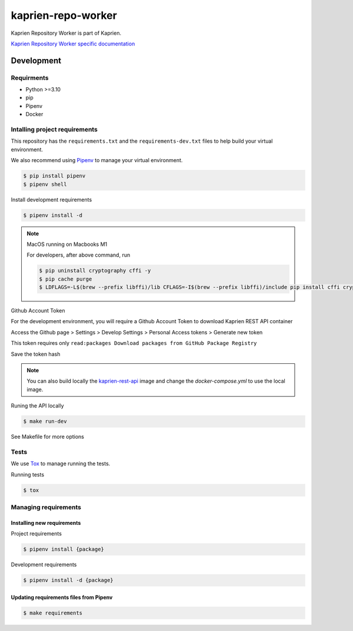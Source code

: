 ###################
kaprien-repo-worker
###################

|Test Docker Image build| |Tests and Lint| |Coverage|

.. |Test Docker Image build| image:: https://github.com/kaprien/kaprien-repo-worker/actions/workflows/test_docker_build.yml/badge.svg
  :target: https://github.com/kaprien/kaprien-repo-worker/actions/workflows/test_docker_build.yml
.. |Tests and Lint| image:: https://github.com/kaprien/kaprien-repo-worker/actions/workflows/ci.yml/badge.svg
  :target: https://github.com/kaprien/kaprien-repo-worker/actions/workflows/ci.yml
.. |Coverage| image:: https://codecov.io/gh/kaprien/kaprien-repo-worker/branch/main/graph/badge.svg
  :target: https://codecov.io/gh/kaprien/kaprien-repo-worker


Kaprien Repository Worker is part of Kaprien.

`Kaprien Repository Worker specific documentation
<https://kaprien-repo-worker.readthedocs.org>`_


Development
###########

Requirments
===========

- Python >=3.10
- pip
- Pipenv
- Docker


Intalling project requirements
==============================

This repository has the ``requirements.txt`` and the ``requirements-dev.txt``
files to help build your virtual environment.

We also recommend using `Pipenv <https://pipenv.pypa.io/en/latest/>`_ to manage
your virtual environment.

.. code:: shell

  $ pip install pipenv
  $ pipenv shell


Install development requirements


.. code:: shell

  $ pipenv install -d


.. note::

    MacOS running on Macbooks M1

    For developers, after above command, run

    .. code:: shell

        $ pip uninstall cryptography cffi -y
        $ pip cache purge
        $ LDFLAGS=-L$(brew --prefix libffi)/lib CFLAGS=-I$(brew --prefix libffi)/include pip install cffi cryptography


Github Account Token

For the development environment, you will require a Github Account Token to
download Kaprien REST API container

Access the Github page > Settings > Develop Settings > Personal Access tokens >
Generate new token

This token requires only
``read:packages Download packages from GitHub Package Registry``

Save the token hash

.. note::

    You can also build locally the
    `kaprien-rest-api <https://github.com/kaprien/kaprien-rest-api>`_
    image and change the `docker-compose.yml` to use the local image.


Runing the API locally

.. code:: shell

  $ make run-dev


See Makefile for more options

Tests
=====

We use `Tox <ttps://tox.wiki/en/latest/>`_ to manage running the tests.

Running tests

.. code:: shell

  $ tox


Managing requirements
=====================

Installing new requirements
............................

Project requirements

.. code:: shell

  $ pipenv install {package}


Development requirements

.. code:: shell

  $ pipenv install -d {package}


Updating requirements files from Pipenv
.......................................

.. code:: shell

  $ make requirements
